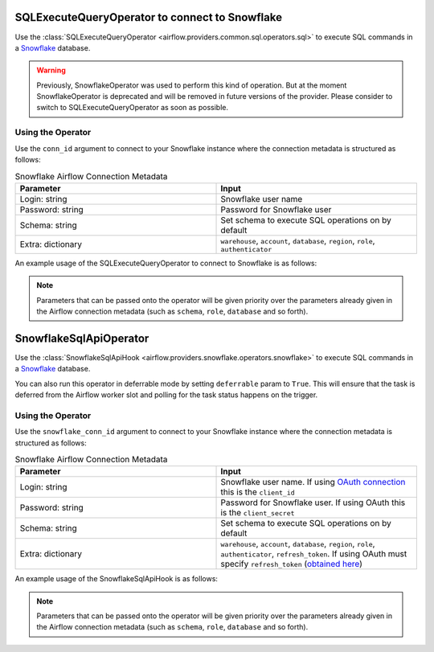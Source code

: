  .. Licensed to the Apache Software Foundation (ASF) under one
    or more contributor license agreements.  See the NOTICE file
    distributed with this work for additional information
    regarding copyright ownership.  The ASF licenses this file
    to you under the Apache License, Version 2.0 (the
    "License"); you may not use this file except in compliance
    with the License.  You may obtain a copy of the License at

 ..   http://www.apache.org/licenses/LICENSE-2.0

 .. Unless required by applicable law or agreed to in writing,
    software distributed under the License is distributed on an
    "AS IS" BASIS, WITHOUT WARRANTIES OR CONDITIONS OF ANY
    KIND, either express or implied.  See the License for the
    specific language governing permissions and limitations
    under the License.

.. _howto/operator:SnowflakeOperator:

SQLExecuteQueryOperator to connect to Snowflake
===============================================

Use the :class:`SQLExecuteQueryOperator <airflow.providers.common.sql.operators.sql>` to execute
SQL commands in a `Snowflake <https://docs.snowflake.com/en/>`__ database.

.. warning::
    Previously, SnowflakeOperator was used to perform this kind of operation. But at the moment SnowflakeOperator is deprecated and will be removed in future versions of the provider. Please consider to switch to SQLExecuteQueryOperator as soon as possible.


Using the Operator
^^^^^^^^^^^^^^^^^^

Use the ``conn_id`` argument to connect to your Snowflake instance where
the connection metadata is structured as follows:

.. list-table:: Snowflake Airflow Connection Metadata
   :widths: 25 25
   :header-rows: 1

   * - Parameter
     - Input
   * - Login: string
     - Snowflake user name
   * - Password: string
     - Password for Snowflake user
   * - Schema: string
     - Set schema to execute SQL operations on by default
   * - Extra: dictionary
     - ``warehouse``, ``account``, ``database``, ``region``, ``role``, ``authenticator``

An example usage of the SQLExecuteQueryOperator to connect to Snowflake is as follows:

.. exampleinclude:: /../../providers/snowflake/tests/system/snowflake/example_snowflake.py
    :language: python
    :start-after: [START howto_operator_snowflake]
    :end-before: [END howto_operator_snowflake]
    :dedent: 4


.. note::

  Parameters that can be passed onto the operator will be given priority over the parameters already given
  in the Airflow connection metadata (such as ``schema``, ``role``, ``database`` and so forth).


SnowflakeSqlApiOperator
=======================

Use the :class:`SnowflakeSqlApiHook <airflow.providers.snowflake.operators.snowflake>` to execute
SQL commands in a `Snowflake <https://docs.snowflake.com/en/>`__ database.

You can also run this operator in deferrable mode by setting ``deferrable`` param to ``True``.
This will ensure that the task is deferred from the Airflow worker slot and polling for the task status happens on the trigger.

Using the Operator
^^^^^^^^^^^^^^^^^^

Use the ``snowflake_conn_id`` argument to connect to your Snowflake instance where
the connection metadata is structured as follows:

.. list-table:: Snowflake Airflow Connection Metadata
   :widths: 25 25
   :header-rows: 1

   * - Parameter
     - Input
   * - Login: string
     - Snowflake user name. If using `OAuth connection <https://docs.snowflake.com/en/developer-guide/sql-api/authenticating#using-oauth>`__ this is the ``client_id``
   * - Password: string
     - Password for Snowflake user. If using OAuth this is the ``client_secret``
   * - Schema: string
     - Set schema to execute SQL operations on by default
   * - Extra: dictionary
     - ``warehouse``, ``account``, ``database``, ``region``, ``role``, ``authenticator``, ``refresh_token``. If using OAuth must specify ``refresh_token`` (`obtained here <https://community.snowflake.com/s/article/HOW-TO-OAUTH-TOKEN-GENERATION-USING-SNOWFLAKE-CUSTOM-OAUTH>`__)

An example usage of the SnowflakeSqlApiHook is as follows:

.. exampleinclude:: /../../providers/snowflake/tests/system/snowflake/example_snowflake.py
    :language: python
    :start-after: [START howto_snowflake_sql_api_operator]
    :end-before: [END howto_snowflake_sql_api_operator]
    :dedent: 4


.. note::

  Parameters that can be passed onto the operator will be given priority over the parameters already given
  in the Airflow connection metadata (such as ``schema``, ``role``, ``database`` and so forth).
